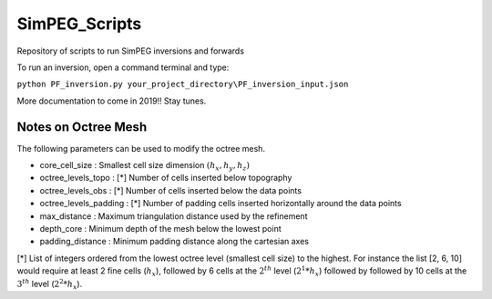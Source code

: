 SimPEG_Scripts
==============

Repository of scripts to run SimPEG inversions and forwards

To run an inversion, open a command terminal and type:

``python PF_inversion.py your_project_directory\PF_inversion_input.json``

More documentation to come in 2019!!
Stay tunes.


Notes on Octree Mesh
--------------------

.. image:: https://github.com/fourndo/SimPEG_Scripts/blob/master/Assets/Octree_refinement.png
    :alt: Mesh creation parameters

The following parameters can be used to modify the octree mesh.


* core_cell_size 		  :  Smallest cell size dimension :math:`(h_x, h_y, h_z)`
* octree_levels_topo    : [*] Number of cells inserted below topography
* octree_levels_obs 	  : [*] Number of cells inserted below the data points
* octree_levels_padding : [*] Number of padding cells inserted horizontally around the data points
* max_distance  		  :  Maximum triangulation distance used by the refinement
* depth_core 		      :  Minimum depth of the mesh below the lowest point
* padding_distance 	  :  Minimum padding distance along the cartesian axes


[*] List of integers ordered from the lowest octree level (smallest cell size)
to the highest. For instance the list [2, 6, 10] would require at least 2
fine cells (:math:`h_x`), followed by 6 cells at the :math:`2^{th}` level (:math:`2^1*h_x`) followed by
followed by 10 cells at the :math:`3^{th}` level (:math:`2^2*h_x`).
